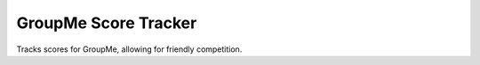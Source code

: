 =====================
GroupMe Score Tracker
=====================

.. image:: https://travis-ci.org/cheeseypi/GroupMeScoreTracker.svg?branch=master
   :alt: Travis Build Badge
   :target: https://travis-ci.org/cheeseypi/GroupMeScoreTracker.svg?branch=master

Tracks scores for GroupMe, allowing for friendly competition.
